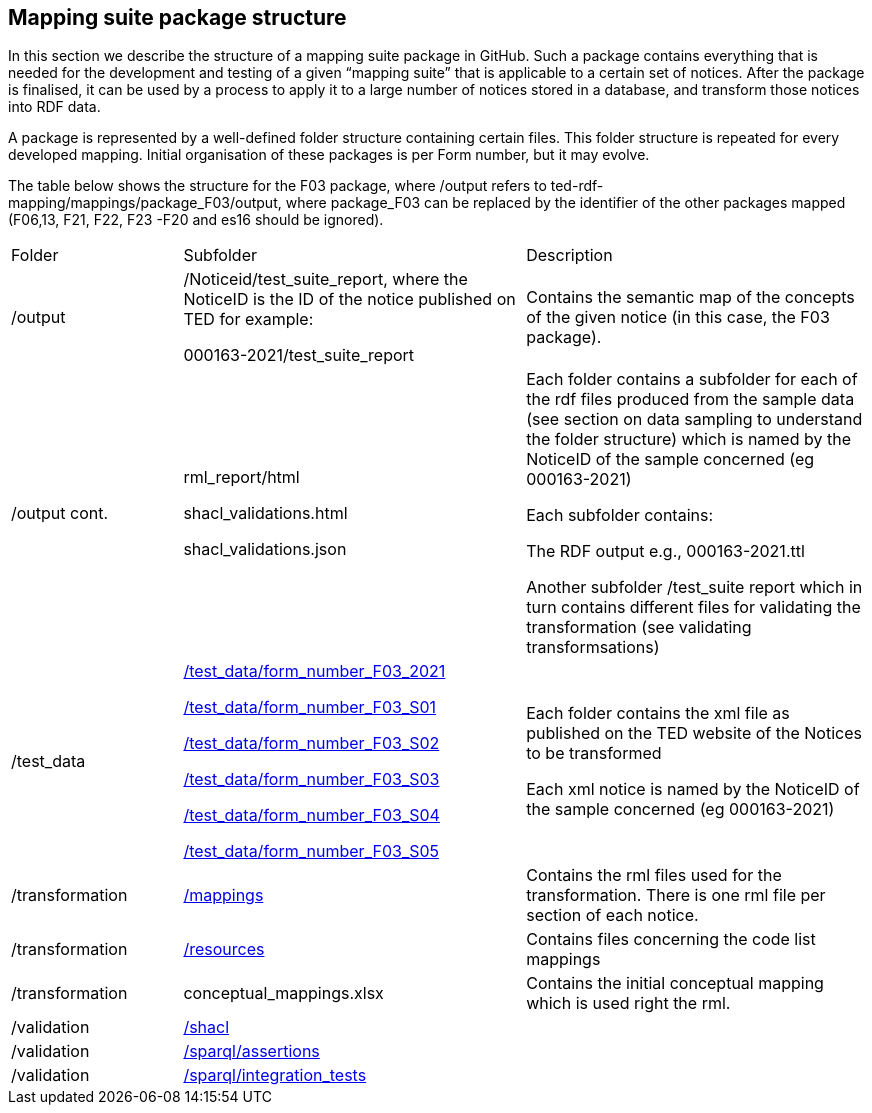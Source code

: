 

== Mapping suite package structure

In this section we describe the structure of a mapping suite package in GitHub. Such a package contains everything that is needed for the development and testing of a given “mapping suite” that is applicable to a certain set of notices. After the package is finalised, it can be used by a process to apply it to a large number of notices stored in a database, and transform those notices into RDF data.

A package is represented by a well-defined folder structure containing certain files. This folder structure is repeated for every developed mapping. Initial organisation of these packages is per Form number, but it may evolve.

The table below shows the structure for the F03 package, where /output refers to ted-rdf-mapping/mappings/package_F03/output, where package_F03 can be replaced by the identifier of the other packages mapped (F06,13, F21, F22, F23 -F20 and es16 should be ignored).

[cols="1,2,2"]

|===

|Folder|Subfolder|Description

|/output
|/Noticeid/test_suite_report, where the NoticeID is the ID of the notice published on TED  for example:

000163-2021/test_suite_report
|Contains the semantic map of the concepts of the given notice (in this case, the F03 package).

a|/output
cont.
|rml_report/html

shacl_validations.html

shacl_validations.json


a|Each folder contains a subfolder for each of the rdf files produced from the sample data (see section on data sampling to understand the folder structure) which is named by the NoticeID of the sample concerned (eg 000163-2021)

Each subfolder contains:

The RDF output e.g., 000163-2021.ttl

Another subfolder /test_suite report which in turn contains different files for validating the transformation (see validating transformsations)



|/test_data
|https://github.com/OP-TED/ted-rdf-mapping/tree/main/mappings/package_F03/test_data/form_number_F03_2021[/test_data/form_number_F03_2021]

https://github.com/OP-TED/ted-rdf-mapping/tree/main/mappings/package_F03/test_data/form_number_F03_S01[/test_data/form_number_F03_S01]

https://github.com/OP-TED/ted-rdf-mapping/tree/main/mappings/package_F03/test_data/form_number_F03_S02[/test_data/form_number_F03_S02]

https://github.com/OP-TED/ted-rdf-mapping/tree/main/mappings/package_F03/test_data/form_number_F03_S03[/test_data/form_number_F03_S03]

https://github.com/OP-TED/ted-rdf-mapping/tree/main/mappings/package_F03/test_data/form_number_F03_S04[/test_data/form_number_F03_S04]

https://github.com/OP-TED/ted-rdf-mapping/tree/main/mappings/package_F03/test_data/form_number_F03_S05[/test_data/form_number_F03_S05]

a|Each folder contains the xml file as published on the TED website of the Notices to be transformed
//(see section on data sampling to understand the folder structure).

Each xml notice is named by the NoticeID of the sample concerned (eg 000163-2021)

|/transformation
|https://github.com/OP-TED/ted-rdf-mapping/tree/main/mappings/package_F03/transformation/mappings[/mappings]
|Contains the rml files used for the transformation.  There is one rml file per section of each notice.

|/transformation
|https://github.com/OP-TED/ted-rdf-mapping/tree/main/mappings/package_F03/transformation/resources[/resources]
|Contains files concerning the code list mappings

|/transformation
|conceptual_mappings.xlsx
|Contains the initial conceptual mapping which is used right the rml.

|/validation
|https://github.com/OP-TED/ted-rdf-mapping/tree/main/mappings/package_F03/validation/shacl[/shacl]
|

|/validation
|https://github.com/OP-TED/ted-rdf-mapping/tree/main/mappings/package_F03/validation/sparql/cm_assertions[/sparql/assertions]
|

|/validation
|https://github.com/OP-TED/ted-rdf-mapping/tree/main/mappings/package_F03/validation/sparql/integration_tests[/sparql/integration_tests]
|
|===

////
=== Mapping suite package description for Semantic Engineers

In the first, initial, phase, when the Semantic Engineers start working on a new mapping suite, they will have to set up a package folder structure similar to the one described below, and will work on (or with) the files contained there.

*Assumption:* Regarding the naming and organisation of the various mapping suites, *one package per form number* is assumed to be THE way to organise these packages.

*Challenge:* Are there better ways to deal with certain sections (sub-sections) that repeat across multiple forms? Consider Section I, for example, which in case of forms F03, F06, F25 contains “almost” the same information, therefore only one mapping should be written for it and RE-used in “final” form-mapping-packages. The problem is also discussed in a dedicated section below.

The structure of an example mapping package folder structure is presented below:

----
/package_Fxx
	/transformation
		conceptual_mappings.xlsx
		/mappings
			*.rml.ttl
		/resources
			*.json, *.xml, *.csv
	/test_data
		*.xml
----

* `/package_Fxx` root folder of the mapping suite

* `/transformation/conceptual_mappings.xlsx` manually created

* `/transformation/resources`  additional resources possibly needed by the transformation rules; +
The content of this folder should be automatically generated by the mapping package processor, based on the "Resources" sheet of the `conceptual_mappings.xlsx`, from the "source of truth" `ted-rdf-conversion-pipeline/ted-sws/resources`.

* `/transformation/mappings/*.rml.ttl` the relevant RML transformation rules, organized in module files, which are copied from the "source" mappings folder, according to the information specified in the "RML Modules" sheet of the `conceptual_mappings.xlsx`. **IMPORTANT!!!** In these rules the source XML is always referring to `data/source.xml`, which corresponds to the `../../data/source.xml` file that will be copied (and renamed) from the `test_data` folder at the time of the execution of the mapping.

* `/test_data`  manually and carefully selected test data possibly grouped in suborders, e.g. `/test_data/batch-D1/*.xml`

* `technical_mappings.yarrrml.yaml` (optional) manually created, and used in earlier days of the mapping development, but currently not used

=== Mapping suite package description for the Software Engineers

A package provided by the semantic engineers (SE) is enriched with additional artefacts that are generated automatically using the package expanding tools which take as input the artefacts provided by the SE. Here are some examples of these additional artefacts that are being generated:

* *Metadata* describing the parameters for selecting the notices that the mappings can be applied to, various version information, etc.
* *SPARQL queries* that can be used to validate and/or test the generated outputs
* *SHACL shapes* that can be used to validate and the structure of the generated outputs
* New ones may be added at the time of writing this document

After the package processing/expansion, the structure of the example mapping package presented in the previous subsection would look like this:

----
/package_Fxx
	metadata.json
	/transformation
		conceptual_mappings.xlsx
		/mappings
			*.rml.ttl
		/resources
			*.json, *.xml, *.csv
	/data
		source.xml
	/output
		*.rdf
	/validation
		/sparql
			/cm_assertions
				*.rq
		/shacl # this is a constant, when we know what the SHACL is (currently unknown)
			*.shacl.ttl # data shape file(s)
	/test_data # manually and carefully selected test data
		*.xml

----

* `metadata.json` automatically generated from Metadata sheet of `conceptual_mapping.xlsx`

* `/data` # this is a placeholder created at runtime to process the inputs. It serves only when the mapping suite is being tested, or executed by some script.

* `source.xml` this file is generated during runtime by copying a given test data file

* `/output` this is a placeholder created at runtime to store outputs. It serves only when the mapping suite is being tested, or executed by some script.

* `/validation/sparql/cm_assertions` SPARQL queries automatically generated from the conceptual mapping

=== Mapping suite package description for the Semantic Engineers after the expansion

After the “execution” of a mapping, the mapping package will be further enriched, and will contain additional files, as a result of running the mapping suite on the included test data.

----
/package_Fxx
	metadata.json
	/transformation
		conceptual_mappings.xlsx
		/mappings
			*.rml.ttl
		/resources
			*.json, *.xml, *.csv
	/data
		source.xml
	/output
		/<notice_file1>
			<notice_file1>.ttl
			/test_suite_report
				*.ttl, *.html, *.json # e.g. sparql_cm_assertions.html, shacl_epo.html, xml_coverage.html
		/<notice_file2>
			...
		/<notice_file3>
			...
	/validation
		/sparql
			/cm_assertions
				*.rq
		/shacl
			/epo
				ePO_shacl_shapes.rdf
			shacl_result_query.rq
	/test_data
		<notice_file1>.xml
		<notice_file2>.xml
		<notice_file3>.xml
		*.xml
----

* `/output/<notice_file1>` for each example file we create a folder that will contain all the generated artefacts for that sample file
* `/output/test_suite_report`  validation reports summarising all individual reports
* `/output/<notice_file1>/<notice_file1>.ttl` the output of the transformation
////